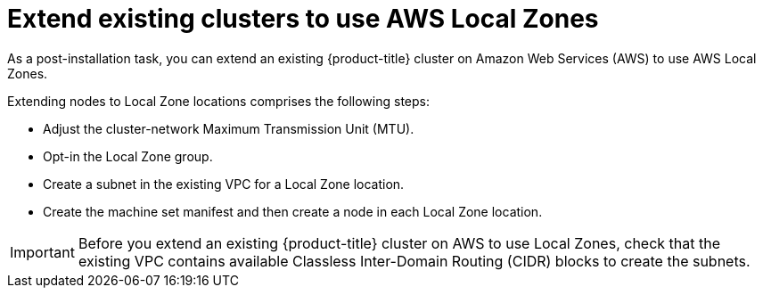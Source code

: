 :_content-type: CONCEPT
[id="extend_existing_to_local_zones_day2_{context}"]
= Extend existing clusters to use AWS Local Zones

As a post-installation task, you can extend an existing {product-title} cluster on Amazon Web Services (AWS)
to use AWS Local Zones.

Extending nodes to Local Zone locations comprises the following steps:

- Adjust the cluster-network Maximum Transmission Unit (MTU).
- Opt-in the Local Zone group.
- Create a subnet in the existing VPC for a Local Zone location.
- Create the machine set manifest and then create a node in each Local Zone location.

[IMPORTANT]
====
Before you extend an existing {product-title} cluster on AWS to
use Local Zones, check that the existing VPC contains available
Classless Inter-Domain Routing (CIDR) blocks to create the subnets.
====
